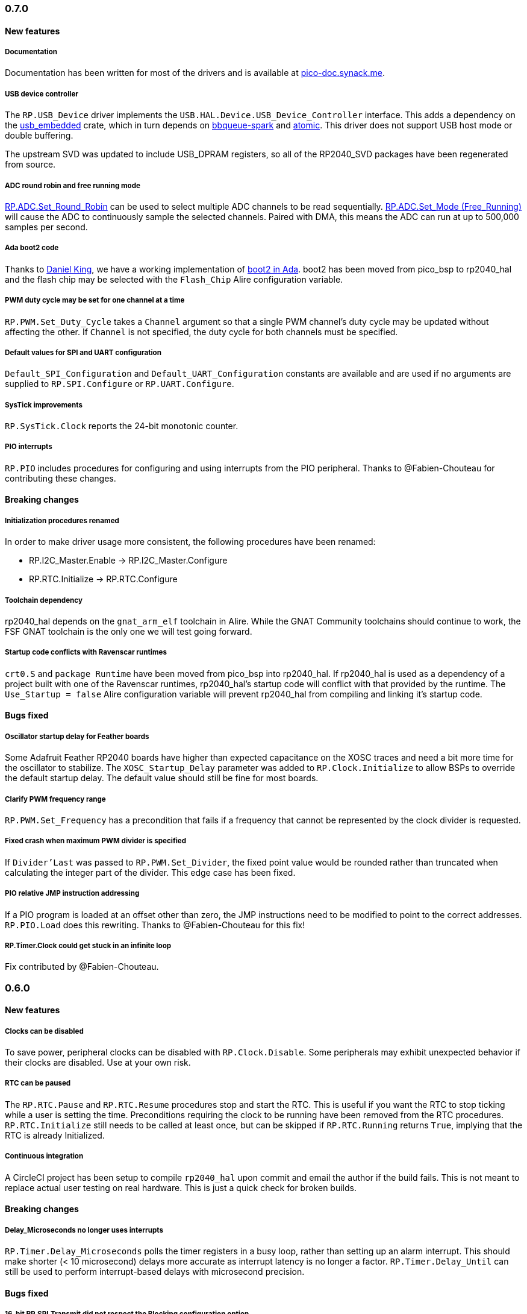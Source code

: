 === 0.7.0

==== New features

===== Documentation
Documentation has been written for most of the drivers and is available at https://pico-doc.synack.me/[pico-doc.synack.me].

===== USB device controller
The `RP.USB_Device` driver implements the `USB.HAL.Device.USB_Device_Controller` interface. This adds a dependency on the https://github.com/Fabien-Chouteau/usb_embedded[usb_embedded] crate, which in turn depends on https://github.com/Fabien-Chouteau/bbqueue-spark[bbqueue-spark] and https://github.com/Fabien-Chouteau/atomic[atomic]. This driver does not support USB host mode or double buffering.

The upstream SVD was updated to include USB_DPRAM registers, so all of the RP2040_SVD packages have been regenerated from source.

===== ADC round robin and free running mode
xref:round_robin[RP.ADC.Set_Round_Robin] can be used to select multiple ADC channels to be read sequentially. xref:continuous_conversion[RP.ADC.Set_Mode (Free_Running)] will cause the ADC to continuously sample the selected channels. Paired with DMA, this means the ADC can run at up to 500,000 samples per second.

===== Ada boot2 code
Thanks to https://github.com/damaki[Daniel King], we have a working implementation of xref:boot_code[boot2 in Ada]. boot2 has been moved from pico_bsp to rp2040_hal and the flash chip may be selected with the `Flash_Chip` Alire configuration variable.

===== PWM duty cycle may be set for one channel at a time
`RP.PWM.Set_Duty_Cycle` takes a `Channel` argument so that a single PWM channel's duty cycle may be updated without affecting the other. If `Channel` is not specified, the duty cycle for both channels must be specified.

===== Default values for SPI and UART configuration
`Default_SPI_Configuration` and `Default_UART_Configuration` constants are available and are used if no arguments are supplied to `RP.SPI.Configure` or `RP.UART.Configure`.

===== SysTick improvements
`RP.SysTick.Clock` reports the 24-bit monotonic counter.

===== PIO interrupts
`RP.PIO` includes procedures for configuring and using interrupts from the PIO peripheral. Thanks to @Fabien-Chouteau for contributing these changes.

==== Breaking changes

===== Initialization procedures renamed
In order to make driver usage more consistent, the following procedures have been renamed:

- RP.I2C_Master.Enable -> RP.I2C_Master.Configure
- RP.RTC.Initialize -> RP.RTC.Configure

===== Toolchain dependency
rp2040_hal depends on the `gnat_arm_elf` toolchain in Alire. While the GNAT Community toolchains should continue to work, the FSF GNAT toolchain is the only one we will test going forward.

===== Startup code conflicts with Ravenscar runtimes
`crt0.S` and `package Runtime` have been moved from pico_bsp into rp2040_hal. If rp2040_hal is used as a dependency of a project built with one of the Ravenscar runtimes, rp2040_hal's startup code will conflict with that provided by the runtime. The `Use_Startup = false` Alire configuration variable will prevent rp2040_hal from compiling and linking it's startup code.

==== Bugs fixed

===== Oscillator startup delay for Feather boards
Some Adafruit Feather RP2040 boards have higher than expected capacitance on the XOSC traces and need a bit more time for the oscillator to stabilize. The `XOSC_Startup_Delay` parameter was added to `RP.Clock.Initialize` to allow BSPs to override the default startup delay. The default value should still be fine for most boards.

===== Clarify PWM frequency range
`RP.PWM.Set_Frequency` has a precondition that fails if a frequency that cannot be represented by the clock divider is requested.

===== Fixed crash when maximum PWM divider is specified
If `Divider'Last` was passed to `RP.PWM.Set_Divider`, the fixed point value would be rounded rather than truncated when calculating the integer part of the divider. This edge case has been fixed.

===== PIO relative JMP instruction addressing
If a PIO program is loaded at an offset other than zero, the JMP instructions need to be modified to point to the correct addresses. `RP.PIO.Load` does this rewriting. Thanks to @Fabien-Chouteau for this fix!

===== RP.Timer.Clock could get stuck in an infinite loop
Fix contributed by @Fabien-Chouteau.

=== 0.6.0

==== New features

===== Clocks can be disabled
To save power, peripheral clocks can be disabled with `RP.Clock.Disable`. Some peripherals may exhibit unexpected behavior if their clocks are disabled. Use at your own risk.

===== RTC can be paused
The `RP.RTC.Pause` and `RP.RTC.Resume` procedures stop and start the RTC. This is useful if you want the RTC to stop ticking while a user is setting the time. Preconditions requiring the clock to be running have been removed from the RTC procedures. `RP.RTC.Initialize` still needs to be called at least once, but can be skipped if `RP.RTC.Running` returns `True`, implying that the RTC is already Initialized.

===== Continuous integration
A CircleCI project has been setup to compile `rp2040_hal` upon commit and email the author if the build fails. This is not meant to replace actual user testing on real hardware. This is just a quick check for broken builds.

==== Breaking changes

===== Delay_Microseconds no longer uses interrupts
`RP.Timer.Delay_Microseconds` polls the timer registers in a busy loop, rather than setting up an alarm interrupt. This should make shorter (< 10 microsecond) delays more accurate as interrupt latency is no longer a factor. `RP.Timer.Delay_Until` can still be used to perform interrupt-based delays with microsecond precision.

==== Bugs fixed

===== 16-bit RP.SPI.Transmit did not respect the Blocking configuration option
https://github.com/JeremyGrosser/rp2040_hal/issues/3[Issue #3]: If Blocking was set in the SPI_Configuration and the 16-bit version of the Transmit procedure was used, Transmit would return before all data was clocked out. Thanks to https://github.com/hgrodriguez[@hgrodriguez] for discovering this 

===== RP.PWM did not check that Initialize was called first
If RP.PWM.Initialize was not called before configuring PWM slices, the configuration would succeed but would generate no output. An `Initialized` variable has been added to RP.PWM along with a precondition on all procedures that modify PWM slices to ensure that `Initialized` is True. If you forget to call RP.PWM.Initialize, your program will crash on the first run.

===== RP.ADC.Temperature could return incorrect data
If `RP.ADC.Configure (Temperature_Sensor)` was not called before `RP.ADC.Temperature`, incorrect temperature readings would be returned. `RP.ADC.Temperature` now ensures the temperature sensor is configured on every call, eliminating the need to call Configure for the temperature sensor.

=== 0.5.0

==== New features

===== UART enhancements
https://github.com/JeremyGrosser/rp2040_hal/blob/master/src/drivers/rp-uart.ads[RP.UART] now allows configuration of baud, word size, parity, and stop bits via the UART_Configuration record. The default values for the UART_Configuration record represent the typical `115200 8n1` setup.

The UART now has a `Send_Break` procedure, which holds TX in an active state (usually low) for at least two frame periods. Some protocols use the https://en.wikipedia.org/wiki/Universal_asynchronous_receiver-transmitter#Break_condition[UART break condition] to indicate the start of a new packet.

`RP.UART.Receive` now sets `Status = Busy` and returns immediately if a break condition is detected.

UART Transmit and Receive procedures now return as soon as all words have been delivered to the FIFO. FIFO status is exposed by the Transmit_Status and Receive_Status functions. This interface is the same as the I2C and SPI drivers.

The https://github.com/JeremyGrosser/pico_examples/blob/master/uart_echo/src/main.adb[uart_echo] example has been updated to demonstrate these new features.

===== RTC driver
The real time clock is now exposed by the https://github.com/JeremyGrosser/rp2040_hal/blob/master/src/drivers/rp-rtc.ads[RP.RTC] package. It implements the https://github.com/Fabien-Chouteau/hal/blob/master/src/hal-real_time_clock.ads[HAL.Real_Time_Clock] interface for getting and setting the date and time. An https://github.com/JeremyGrosser/pico_examples/blob/master/rtc/src/main.adb[example project] demonstrates use of the RTC. RTC alarm interrupts are not yet implemented.

===== Interpolator driver
The RP2040 has two interpolators per core embedded in the SIO peripheral. The https://github.com/JeremyGrosser/rp2040_hal/blob/master/src/drivers/rp-interpolator.ads[RP.Interpolator] package make their registers available. Some of the registers in this block support single-cycle operation, so it would be counter productive to wrap them up in procedures that may not be inlined by the compiler. There are examples in the datasheet for working with the interpolators, but I'm still trying to wrap my head around it, so there is no example here yet.

==== Breaking changes

===== UART.Enable is replaced with UART.Configure
To match the nomenclature of the other serial drivers (SPI, I2C), https://github.com/JeremyGrosser/rp2040_hal/blob/master/src/drivers/rp-uart.ads[RP.UART] now has a Configure procedure instead of Enable.

===== I2C addresses should include the R/W bit
The RP.I2C driver was expecting 7-bit I2C addresses to not include the R/W bit in the LSB. This was inconsistent with the other HAL.I2C implementations and would result in incorrect I2C addressing. Now, 7-bit I2C addresses should be represented as a UInt8 with the LSB set to 0. If this breaks your code, shift your I2C address left by one bit.

==== Bugs fixed

===== Improper use of the Pack clause
The `Pack` clause was used to enforce the memory layout of some records.

> It is important to realize that pragma Pack must not be used to specify the exact representation of a data type, but to help the compiler to improve the efficiency of the generated code. https://en.wikibooks.org/wiki/Ada_Programming/Pragmas/Pack#Exact_data_representation[Source]

The Pack clause has been replaced with `Component_Size` and `Size` clauses where necessary. Thanks to https://github.com/onox[@onox] for pointing this out!

===== Use of access PIO_Device as a type discriminant
Projects depending on pico_bsp failed gnatprove in SPARK mode as the `Pico.Audio_I2S` package was using `not null access PIO_Device` as a discriminant. PIO_Device is now `tagged` and `Pico.Audio_I2S` uses `not null access PIO_Device'Class`, which is valid under SPARK. gnatprove still throws many warnings about side effects in the `rp2040_hal` drivers, but no fatal errors.

===== RP.ADC.Read_Microvolts was rounding incorrectly
`Read_Microvolts` was using Integer arithmetic to calculate `VREF / Analog_Value'Last`, which does not divide evenly for common VREF values. When that value was multiplied by an ADC reading, Read_Microvolts would return lower than expected results. Read_Microvolts now uses floating point to multiply ADC counts before converting the return value to Integer.

===== UART Transmit and Receive did not respect Timeout
The UART driver has been modified to use RP.Timer to implement timeouts and monitor FIFO status, similar to RP.SPI and RP.I2C.

===== SPI Transmit was nonblocking
The SPI Transmit procedure would return immediately after the last byte was written to the FIFO, but before the FIFO became empty. This behavior breaks some drivers that depend on all bytes being clocked out before proceeding. A configuration flag for Blocking behavior has been added and defaults to True.

=== 0.4.0

==== New features

===== DMA driver
The RP.DMA package allows out of band copies between a source and target System.Address and may be triggered by a variety of events. The PIO and SPI drivers have been tested with DMA and have new functions that return their FIFO addresses.

===== I/O Schmitt triggers
The RP.GPIO.Configure procedure now takes optional https://en.wikipedia.org/wiki/Schmitt_trigger[Schmitt] and https://en.wikipedia.org/wiki/Slew_rate[Slew_Fast] boolean parameters that control the behavior of I/O pads. The RP2040 documentation recommends enabling the Schmitt trigger for I2C operation.

===== RP.ROM.Floating_Point
The ROM floating point library is now exposed in the RP.ROM.Floating_Point package. GNAT will use gcc's soft float implementation by default, but you may call the optimized versions in the ROM directly. The Ravenscar runtimes will replace the gcc functions with these ROM calls automatically.

===== I2C and SPI Timeouts
Previously, the I2C and SPI drivers did not use the Timeout argument. They now use RP.Timer to implement a timeout for all blocking operations and set Status to Err_Timeout if it expires before the blocking operation completes. The I2C peripheral may require a reset after a timeout as the bus may be in an unknown state.

===== SPI FIFO status is exposed with Transmit_Status and Receive_Status
You can use these functions to determine if the Transmit or Receive procedures would block. See the new spi_loopback example.

==== Breaking changes

===== PWM Set_Duty_Cycle and Set_Invert no longer use PWM_Point
These procedures have changed to take a PWM_Slice as the first argument to make them more consistent with the rest of the driver. These procedures now set both channels of a slice nearly simultaneously.

===== PWM Initialize must be called before any other PWM configuration
This procedure was added to fix the corruption bug discussed below.

===== SPI.Enable is replaced with SPI.Configure
The Configure procedure takes a SPI_Configuration record as an argument for easy static configuration.

==== Bugs fixed

===== PWM configuration is corrupted after power cycle
RP.PWM.Enable is called after configuring a PWM slice to enable it. This procedure was incorrectly resetting the PWM peripheral before enabling the slice. RP.PWM.Initialize now performs the reset and all peripheral resets have been moved to RP.Reset to avoid this mistake in the future.

===== PWM dividers can have a value of zero
The documentation is unclear on what this means, but my testing shows that it acts like a divider of 1, which outputs the clk_sys frequency.

===== Fast I2C writes would result in dropped bytes
The RP.I2C_Master driver has been modified to wait for the TX FIFO to be empty before writing a byte. This effectively reduces the FIFO depth to 1 byte. This is the same behavior as the upstream SDK.

==== Known issues

===== I2C clock is slower than expected
In 400 KHz (fast mode) operation, the I2C master generates SCL at approximately 380 KHz. I believe this is due to clock stretching caused by the new TX FIFO blocking behavior. The upstream SDK has the same behavior. According to the I2C specification, a fast mode clock may be *up to* 400 KHz, but specifies no minimum frequency. It may be possible to workaround this by using DMA to write to the I2C FIFO, but this is untested.
